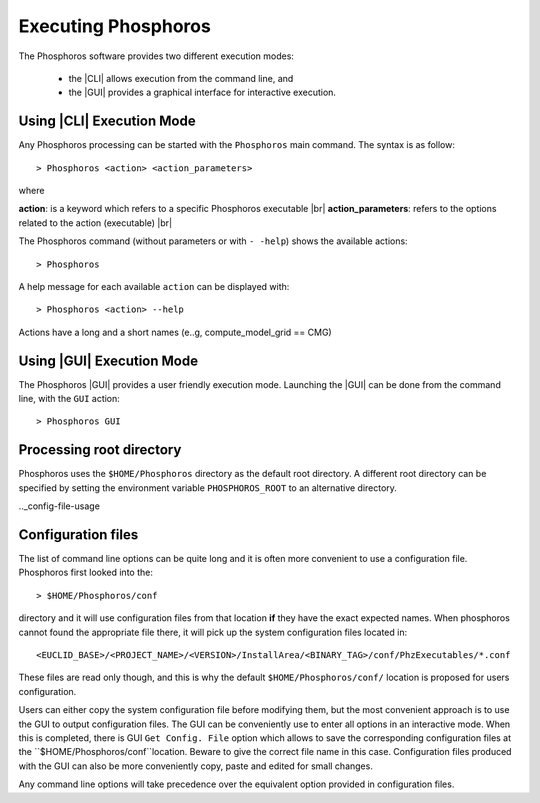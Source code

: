 Executing Phosphoros
====================

The Phosphoros software provides two different execution modes:

 * the |CLI| allows execution from the command line, and
 * the |GUI| provides a graphical interface for interactive execution.

.. _cli-execution-mode:

Using |CLI| Execution Mode
--------------------------

Any Phosphoros processing can be started with the ``Phosphoros`` main command. The syntax is as follow::

   > Phosphoros <action> <action_parameters>  

where

**action**: is a keyword which refers to a specific Phosphoros executable |br|
**action_parameters**: refers to the options related to the action (executable) |br|

The Phosphoros command (without parameters or with ``- -help``) shows the available actions::

   > Phosphoros

A help message for each available ``action`` can be displayed with::

  > Phosphoros <action> --help

Actions have a long and a short names (e..g, compute_model_grid == CMG)
  
Using |GUI| Execution Mode
--------------------------

The Phosphoros |GUI| provides a user friendly execution mode. Launching the |GUI| can be done from the command line,
with the ``GUI`` action::

   > Phosphoros GUI

Processing root directory
-------------------------

Phosphoros uses the ``$HOME/Phosphoros`` directory as the default root directory. A different root directory can
be specified by setting the environment variable ``PHOSPHOROS_ROOT`` to an alternative directory.


.._config-file-usage

Configuration files
-------------------

The list of command line options can be quite long and it is often more convenient to use a configuration file.
Phosphoros first looked into the::

 > $HOME/Phosphoros/conf

directory and it will use configuration files from that location **if** they have the exact expected names.
When phosphoros cannot found the appropriate file there, it will pick up the system configuration files located in::

 <EUCLID_BASE>/<PROJECT_NAME>/<VERSION>/InstallArea/<BINARY_TAG>/conf/PhzExecutables/*.conf

These files are read only though, and this is why the default ``$HOME/Phosphoros/conf/`` location is proposed for users
configuration.

Users can either copy the system configuration file before modifying them, but the most convenient approach is to use
the GUI to output configuration files. The GUI can be conveniently use to enter all options in an interactive mode. When
this is completed, there is GUI ``Get Config. File`` option which allows to save the corresponding configuration files
at the ``$HOME/Phosphoros/conf``location. Beware to give the correct file name in this case. Configuration files produced
with the GUI can also be more conveniently copy, paste and edited for small changes.

Any command line options will take precedence over the equivalent option provided in configuration files.